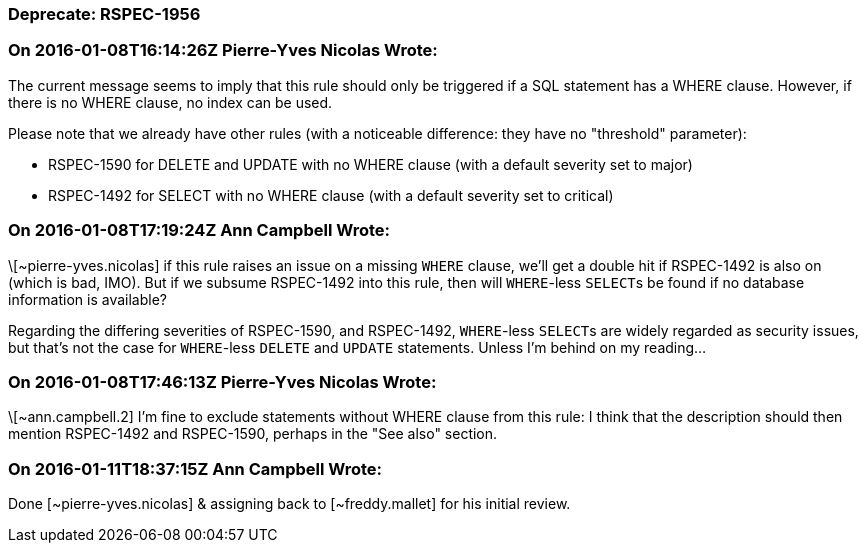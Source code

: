 === Deprecate: RSPEC-1956

=== On 2016-01-08T16:14:26Z Pierre-Yves Nicolas Wrote:
The current message seems to imply that this rule should only be triggered if a SQL statement has a WHERE clause. However, if there is no WHERE clause, no index can be used.


Please note that we already have other rules (with a noticeable difference: they have no "threshold" parameter):

* RSPEC-1590 for DELETE and UPDATE with no WHERE clause (with a default severity set to major)
* RSPEC-1492 for SELECT with no WHERE clause (with a default severity set to critical)

=== On 2016-01-08T17:19:24Z Ann Campbell Wrote:
\[~pierre-yves.nicolas] if this rule raises an issue on a missing ``++WHERE++`` clause, we'll get a double hit if RSPEC-1492 is also on (which is bad, IMO). But if we subsume RSPEC-1492 into this rule, then will ``++WHERE++``-less ``++SELECT++``s be found if no database information is available?


Regarding the differing severities of RSPEC-1590, and RSPEC-1492, ``++WHERE++``-less ``++SELECT++``s are widely regarded as security issues, but that's not the case for ``++WHERE++``-less ``++DELETE++`` and ``++UPDATE++`` statements. Unless I'm behind on my reading...

=== On 2016-01-08T17:46:13Z Pierre-Yves Nicolas Wrote:
\[~ann.campbell.2] I'm fine to exclude statements without WHERE clause from this rule: I think that the description should then mention RSPEC-1492 and RSPEC-1590, perhaps in the "See also" section.



=== On 2016-01-11T18:37:15Z Ann Campbell Wrote:
Done [~pierre-yves.nicolas] & assigning back to [~freddy.mallet] for his initial review.

